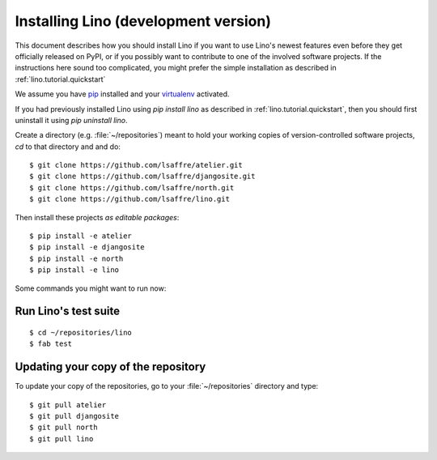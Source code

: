 .. _lino.dev.install:

=====================================
Installing Lino (development version)
=====================================

This document describes how you should install Lino if you want
to use Lino's newest features even before they get officially 
released on PyPI, or if you possibly want to contribute to 
one of the involved software projects. If the instructions here sound 
too complicated, you might prefer the simple installation as 
described in :ref:`lino.tutorial.quickstart`

We assume you have `pip <http://www.pip-installer.org/en/latest/>`_ 
installed and your `virtualenv <https://pypi.python.org/pypi/virtualenv>`_ 
activated.

If you had previously installed Lino using `pip install lino` as described in 
:ref:`lino.tutorial.quickstart`, then you should first uninstall it using 
`pip uninstall lino`.

Create a directory (e.g. :file:`~/repositories`) meant to hold your 
working copies of version-controlled software projects,
`cd` to that directory and and do::

  $ git clone https://github.com/lsaffre/atelier.git
  $ git clone https://github.com/lsaffre/djangosite.git
  $ git clone https://github.com/lsaffre/north.git
  $ git clone https://github.com/lsaffre/lino.git
  
Then install these projects *as editable packages*::

  $ pip install -e atelier
  $ pip install -e djangosite
  $ pip install -e north
  $ pip install -e lino
  
Some commands you might want to run now:

Run Lino's test suite
---------------------

::

  $ cd ~/repositories/lino
  $ fab test
  
  
Updating your copy of the repository
------------------------------------

To update your copy of the repositories, go to 
your :file:`~/repositories` directory and type::

  $ git pull atelier
  $ git pull djangosite
  $ git pull north
  $ git pull lino
  
